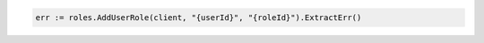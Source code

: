 .. code-block:: csharp

.. code-block:: go

  err := roles.AddUserRole(client, "{userId}", "{roleId}").ExtractErr()

.. code-block:: java

.. code-block:: javascript

.. code-block:: php

.. code-block:: python

.. code-block:: sh
